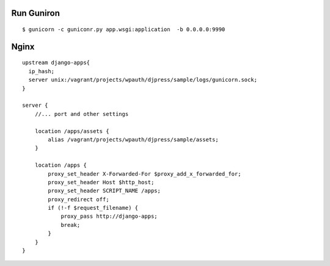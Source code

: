 Run Guniron
===============

::

    $ gunicorn -c guniconr.py app.wsgi:application  -b 0.0.0.0:9990

Nginx
========

::

    upstream django-apps{
      ip_hash;
      server unix:/vagrant/projects/wpauth/djpress/sample/logs/gunicorn.sock;
    }

    server {
        //... port and other settings
 
        location /apps/assets {
            alias /vagrant/projects/wpauth/djpress/sample/assets;
        }  
        
        location /apps {
            proxy_set_header X-Forwarded-For $proxy_add_x_forwarded_for;
            proxy_set_header Host $http_host;
            proxy_set_header SCRIPT_NAME /apps;
            proxy_redirect off;
            if (!-f $request_filename) {
                proxy_pass http://django-apps;
                break;
            }   
        }    
    }
